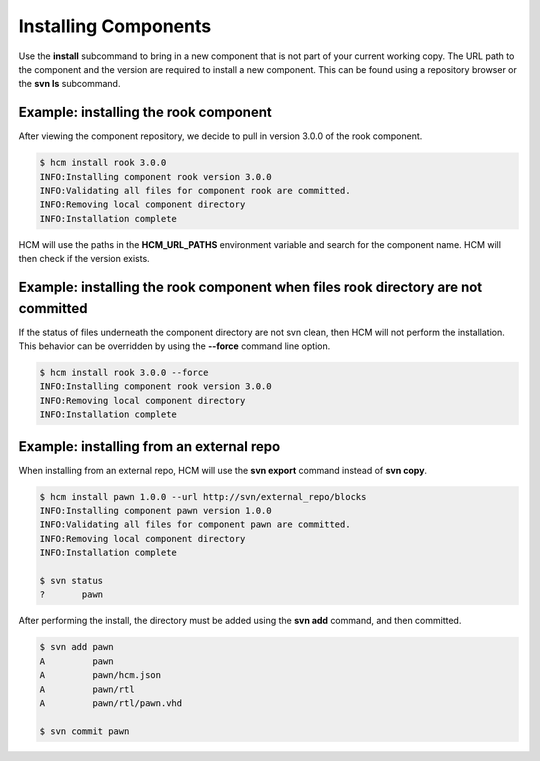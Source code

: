 Installing Components
=====================

Use the **install** subcommand to bring in a new component that is not part of your current working copy.
The URL path to the component and the version are required to install a new component.
This can be found using a repository browser or the **svn ls** subcommand.

Example:  installing the rook component
---------------------------------------

After viewing the component repository, we decide to pull in version 3.0.0 of the rook component.

.. code-block:: bash

   $ hcm install rook 3.0.0
   INFO:Installing component rook version 3.0.0
   INFO:Validating all files for component rook are committed.
   INFO:Removing local component directory
   INFO:Installation complete

HCM will use the paths in the **HCM_URL_PATHS** environment variable and search for the component name.
HCM will then check if the version exists.

Example:  installing the rook component when files rook directory are not committed
-----------------------------------------------------------------------------------

If the status of files underneath the component directory are not svn clean, then HCM will not perform the installation.
This behavior can be overridden by using the **--force** command line option.

.. code-block:: bash

   $ hcm install rook 3.0.0 --force
   INFO:Installing component rook version 3.0.0
   INFO:Removing local component directory
   INFO:Installation complete

Example:  installing from an external repo
------------------------------------------

When installing from an external repo, HCM will use the **svn export** command instead of **svn copy**.

.. code-block:: bash

   $ hcm install pawn 1.0.0 --url http://svn/external_repo/blocks
   INFO:Installing component pawn version 1.0.0
   INFO:Validating all files for component pawn are committed.
   INFO:Removing local component directory
   INFO:Installation complete

   $ svn status
   ?       pawn

After performing the install, the directory must be added using the **svn add** command, and then committed.

.. code-block:: bash

   $ svn add pawn
   A         pawn
   A         pawn/hcm.json
   A         pawn/rtl
   A         pawn/rtl/pawn.vhd

   $ svn commit pawn

